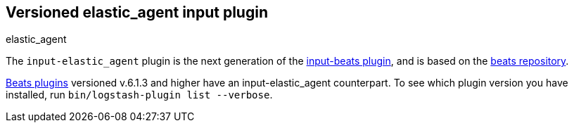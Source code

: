 :plugin: elastic_agent
:type: input

[id="{type}-{plugin}-index"]

== Versioned {plugin} {type} plugin
[subs="attributes"]
++++
<titleabbrev>{plugin}</titleabbrev>
++++

The `input-elastic_agent` plugin is the next generation of the
<<input-beats-index,input-beats plugin>>, and is based on the
https://github.com/logstash-plugins/logstash-input-beats[beats repository].

<<input-beats-index,Beats plugins>> versioned v.6.1.3 and higher have an {type}-{plugin} counterpart.
To see which plugin version you have installed, run 
`bin/logstash-plugin list --verbose`.

